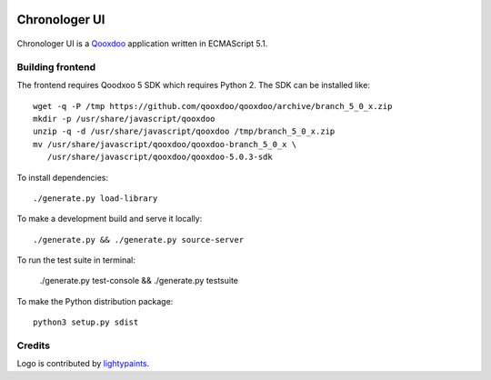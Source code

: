 .. image:: https://img.shields.io/badge/dynamic/json.svg?url=https://api.bitbucket.org/2.0/repositories/saaj/chronologer/pipelines/?page=1%26pagelen=1%26sort=-created_on%26target.ref_name=frontend&label=build&query=$.values[0].state.result.name&colorB=blue
   :target: https://bitbucket.org/saaj/chronologer/addon/pipelines/home#!/results/branch/frontend/page/1
.. image:: https://badge.fury.io/py/ChronologerUI.svg
   :target: https://pypi.org/project/ChronologerUI/

==============
Chronologer UI
==============

.. figure:: https://bitbucket.org/saaj/chronologer/raw/53816c9dfba77791492438c0f7eb14fc96fae998/source/resource/clui/image/logo/logo240.png
   :alt: Chronologer

Chronologer UI is a `Qooxdoo`_ application written in ECMAScript 5.1.


.. _qooxdoo: http://www.qooxdoo.org/


Building frontend
=================
The frontend requires Qoodxoo 5 SDK which requires Python 2. The SDK can be installed like::

  wget -q -P /tmp https://github.com/qooxdoo/qooxdoo/archive/branch_5_0_x.zip
  mkdir -p /usr/share/javascript/qooxdoo
  unzip -q -d /usr/share/javascript/qooxdoo /tmp/branch_5_0_x.zip
  mv /usr/share/javascript/qooxdoo/qooxdoo-branch_5_0_x \
     /usr/share/javascript/qooxdoo/qooxdoo-5.0.3-sdk

To install dependencies::

  ./generate.py load-library

To make a development build and serve it locally::

  ./generate.py && ./generate.py source-server

To run the test suite in terminal:

  ./generate.py test-console && ./generate.py testsuite

To make the Python distribution package::

  python3 setup.py sdist

Credits
=======
Logo is contributed by `lightypaints`_.


.. _lightypaints: https://www.behance.net/lightypaints

